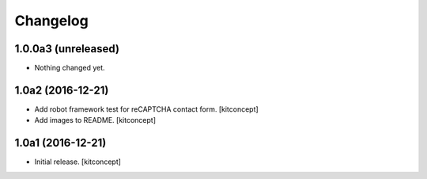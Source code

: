 Changelog
=========


1.0.0a3 (unreleased)
--------------------

- Nothing changed yet.


1.0a2 (2016-12-21)
------------------

- Add robot framework test for reCAPTCHA contact form.
  [kitconcept]

- Add images to README.
  [kitconcept]


1.0a1 (2016-12-21)
------------------

- Initial release.
  [kitconcept]

